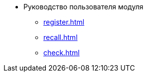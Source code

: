 * Руководство пользователя модуля
** xref:register.adoc[]
** xref:recall.adoc[]
** xref:check.adoc[]